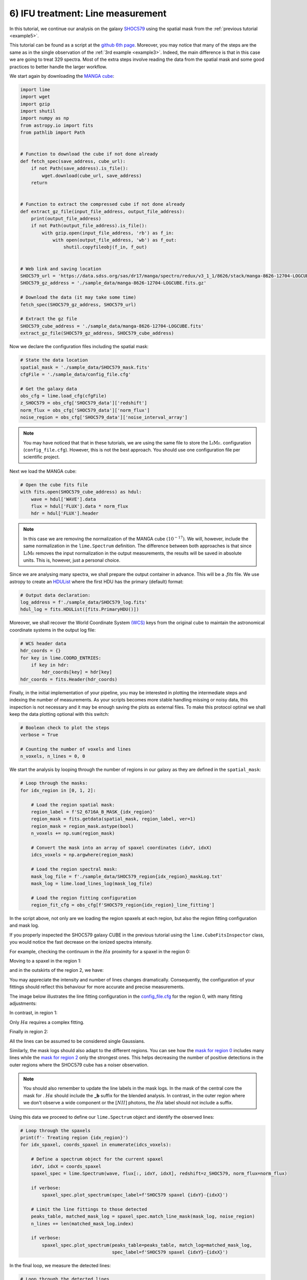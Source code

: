 6) IFU treatment: Line measurement
==================================

In this tutorial, we continue our analysis on the galaxy `SHOC579 <https://dr17.sdss.org/marvin/galaxy/8626-12704/>`_ using
the spatial mask from the :ref:`previous tutorial <example5>`.

This tutorial can be found as a script at the `github 6th page <https://github.com/Vital-Fernandez/lime/blob/master/examples/example6_IFU_fitting.py>`_.
Moreover, you may notice that many of the steps are the same as in the single observation of the :ref:`3rd example <example3>`.
Indeed, the main difference is that in this case we are going to treat 329 spectra. Most of the extra steps involve
reading the data from the spatial mask and some good practices to better handle the larger workflow.

We start again by downloading the `MANGA cube <https://dr17.sdss.org/marvin/galaxy/8626-12704/>`_:

.. code-block:: python

    import lime
    import wget
    import gzip
    import shutil
    import numpy as np
    from astropy.io import fits
    from pathlib import Path


    # Function to download the cube if not done already
    def fetch_spec(save_address, cube_url):
        if not Path(save_address).is_file():
            wget.download(cube_url, save_address)
        return


    # Function to extract the compressed cube if not done already
    def extract_gz_file(input_file_address, output_file_address):
        print(output_file_address)
        if not Path(output_file_address).is_file():
            with gzip.open(input_file_address, 'rb') as f_in:
                with open(output_file_address, 'wb') as f_out:
                    shutil.copyfileobj(f_in, f_out)


    # Web link and saving location
    SHOC579_url = 'https://data.sdss.org/sas/dr17/manga/spectro/redux/v3_1_1/8626/stack/manga-8626-12704-LOGCUBE.fits.gz'
    SHOC579_gz_address = './sample_data/manga-8626-12704-LOGCUBE.fits.gz'

    # Download the data (it may take some time)
    fetch_spec(SHOC579_gz_address, SHOC579_url)

    # Extract the gz file
    SHOC579_cube_address = './sample_data/manga-8626-12704-LOGCUBE.fits'
    extract_gz_file(SHOC579_gz_address, SHOC579_cube_address)

Now we declare the configuration files including the spatial mask:

.. code-block:: python

    # State the data location
    spatial_mask = './sample_data/SHOC579_mask.fits'
    cfgFile = './sample_data/config_file.cfg'

    # Get the galaxy data
    obs_cfg = lime.load_cfg(cfgFile)
    z_SHOC579 = obs_cfg['SHOC579_data']['redshift']
    norm_flux = obs_cfg['SHOC579_data']['norm_flux']
    noise_region = obs_cfg['SHOC579_data']['noise_interval_array']

.. note::

    You may have noticed that that in these tutorials, we are using the same file to store the :math:`\textsc{LiMe}`.
    configuration (``config_file.cfg``). However, this is not the best approach. You should use one configuration file
    per scientific project.


Next we load the MANGA cube:

.. code-block:: python

    # Open the cube fits file
    with fits.open(SHOC579_cube_address) as hdul:
        wave = hdul['WAVE'].data
        flux = hdul['FLUX'].data * norm_flux
        hdr = hdul['FLUX'].header

.. note::

    In this case we are removing the normalization of the MANGA cube :math:`(10^{-17})`. We will, however, include the
    same normalization in the ``lime.Spectrum`` definition. The difference between both approaches is that since :math:`\textsc{LiMe}`
    removes the input normalization in the output measurements, the results will be saved in absolute units. This is,
    however, just a personal choice.

Since we are analysing many spectra, we shall prepare the output container in advance. This will be a *.fits* file. We
use astropy to create an `HDUList <https://docs.astropy.org/en/stable/io/fits/index.html>`_ where the first HDU has the
primary (default) format:

.. code-block:: python

    # Output data declaration:
    log_address = f'./sample_data/SHOC579_log.fits'
    hdul_log = fits.HDUList([fits.PrimaryHDU()])

Moreover, we shall recover the World Coordinate System `(WCS) <https://fits.gsfc.nasa.gov/fits_wcs.html>`_ keys from the
original cube to maintain the astronomical coordinate systems in the output log file:

.. code-block:: python

    # WCS header data
    hdr_coords = {}
    for key in lime.COORD_ENTRIES:
        if key in hdr:
            hdr_coords[key] = hdr[key]
    hdr_coords = fits.Header(hdr_coords)

Finally, in the initial implementation of your pipeline, you may be interested in plotting the intermediate steps and
indexing the number of measurements. As your scripts becomes more stable handling missing or noisy data, this inspection is
not necessary and it may be enough saving the plots as external files. To make this protocol optinal we shall keep the data
plotting optional with this switch:

.. code-block:: python

    # Boolean check to plot the steps
    verbose = True

    # Counting the number of voxels and lines
    n_voxels, n_lines = 0, 0

We start the analysis by looping through the number of regions in our galaxy as they are defined in the ``spatial_mask``:

.. code-block:: python

    # Loop through the masks:
    for idx_region in [0, 1, 2]:

        # Load the region spatial mask:
        region_label = f'S2_6716A_B_MASK_{idx_region}'
        region_mask = fits.getdata(spatial_mask, region_label, ver=1)
        region_mask = region_mask.astype(bool)
        n_voxels += np.sum(region_mask)

        # Convert the mask into an array of spaxel coordinates (idxY, idxX)
        idcs_voxels = np.argwhere(region_mask)

        # Load the region spectral mask:
        mask_log_file = f'./sample_data/SHOC579_region{idx_region}_maskLog.txt'
        mask_log = lime.load_lines_log(mask_log_file)

        # Load the region fitting configuration
        region_fit_cfg = obs_cfg[f'SHOC579_region{idx_region}_line_fitting']

In the script above, not only are we loading the region spaxels at each region, but also the region fitting configuration
and mask log.

If you properly inspected the SHOC579 galaxy CUBE in the previous tutorial using the ``lime.CubeFitsInspector`` class,
you would notice the fast decrease on the ionized spectra intensity.

For example, checking the continuum in the :math:`H\alpha` proximity for a spaxel in the region 0:

.. image:: ../_static/6_Halpha_continuum_0.png
    :align: center

Moving to a spaxel in the region 1:

.. image:: ../_static/6_Halpha_continuum_1.png
    :align: center

and in the outskirts of the region 2, we have:

.. image:: ../_static/6_Halpha_continuum_2.png
    :align: center

You may appreciate the intensity and number of lines changes dramatically. Consequently, the configuration of your fittings
should reflect this behaviour for more accurate and precise measurements.

The image below illustrates the line fitting configuration in the `config_file.cfg <https://github.com/Vital-Fernandez/lime/blob/master/examples/sample_data/config_file.cfg>`_
for the region 0, with many fitting adjustments:

.. image:: ../_static/6_region_0_cfg.png
    :align: center

In contrast, in region 1:

.. image:: ../_static/6_region_1_cfg.png
    :align: center

Only :math:`H\alpha` requires a complex fitting.

Finally in region 2:

.. image:: ../_static/6_region_2_cfg.png
    :align: center

All the lines can be assumed to be considered single Gaussians.

Similarly, the mask logs should also adapt to the different regions. You can see how the `mask for region 0 <https://github.com/Vital-Fernandez/lime/blob/master/examples/sample_data/SHOC579_region0_maskLog.txt>`_
includes many lines while the `mask for region 2 <https://github.com/Vital-Fernandez/lime/blob/master/examples/sample_data/SHOC579_region2_maskLog.txt>`_
only the strongest ones. This helps decreasing the number of positive detections in the outer regions where the SHOC579
cube has a noiser observation.

.. note::

    You should also remember to update the line labels in the mask logs. In the mask of the central core the mask for .
    :math:`H\alpha` should include the **_b** suffix for the blended analysis. In contrast, in the outer region where we
    don't observe a wide component or the :math:`[NII]` photons, the :math:`H\alpha` label should not include a suffix.

Using this data we proceed to define our ``lime.Spectrum`` object and identify the observed lines:

.. code-block:: python

        # Loop through the spaxels
        print(f'- Treating region {idx_region}')
        for idx_spaxel, coords_spaxel in enumerate(idcs_voxels):

            # Define a spectrum object for the current spaxel
            idxY, idxX = coords_spaxel
            spaxel_spec = lime.Spectrum(wave, flux[:, idxY, idxX], redshift=z_SHOC579, norm_flux=norm_flux)

            if verbose:
                spaxel_spec.plot_spectrum(spec_label=f'SHOC579 spaxel {idxY}-{idxX}')

            # Limit the line fittings to those detected
            peaks_table, matched_mask_log = spaxel_spec.match_line_mask(mask_log, noise_region)
            n_lines += len(matched_mask_log.index)

            if verbose:
                spaxel_spec.plot_spectrum(peaks_table=peaks_table, match_log=matched_mask_log,
                                          spec_label=f'SHOC579 spaxel {idxY}-{idxX}')

In the final loop, we measure the detected lines:

.. code-block:: python

            # Loop through the detected lines
            print(f'-- Treating spaxel {idx_spaxel}')
            for idx_line, line in enumerate(matched_mask_log.index):

                wave_regions = matched_mask_log.loc[line, 'w1':'w6'].values

                try:
                    spaxel_spec.fit_from_wavelengths(line, wave_regions, fit_method='least_squares', user_cfg=region_fit_cfg)

                    if verbose:
                        if '_b' in line:
                            spaxel_spec.display_results(fit_report=True, frame='rest')

                except ValueError as e:
                    print(f'--- Line measuring failure at {line} in spaxel {idxY}-{idxX}:\n{e}')

            if verbose:
                spaxel_spec.plot_line_grid(spaxel_spec.log)

.. warning::

    The ``try:... except:`` syntax in the code above is a mechanism for `Python error handling <https://docs.python.org/3/tutorial/errors.html>`_.
    This means that if a computational error occurs in the ``fit_from_wavelengths`` the algorithm will continue to work. In
    the current beta version, :math:`\textsc{LiMe}` can only detect/handle a few errors. Consequently, once the user has
    confirmed that their scripts work in a many spectra, this syntax can avoid avoid abrupt stops in large data set
    analysis from a single line measurement error.

Once the lines have been measured we could save them into a *.fits* extension. However, in large data sets appending
pages to a *.fits* can increase the computational time. Instead, we shall convert the ``lime.log`` into an HDU using the
``lime.log_to_HDU`` function an append it to the ``hdul_log``:

.. code-block:: python

            # Convert the measurements log into a HDU and append it to the HDU list unless it is empty
            linesHDU = lime.log_to_HDU(spaxel_spec.log, ext_name=f'{idxY}-{idxX}_LINESLOG', header_dict=hdr_coords)

        # Check the HDU is not empty (no lines measured)
        if linesHDU is not None:
            hdul_log.append(linesHDU)

This HDUl will be written into a *.fits* file at the end of every new region analysis. This will overwrite the one from
the previous iteration but since it contains the spaxels logs from the previos iteration no data are lost:

.. code-block:: python

        # After the regions voxels have been analysed save all the measurements to a .fits file
        hdul_log.writeto(log_address, overwrite=True, output_verify='fix')

    print(f'SHOC579 analysis finished with {n_lines} in {n_voxels}')

At this point, we have our measurements. In the next tutorial, we shall use :math:`\textsc{LiMe}` to check them.